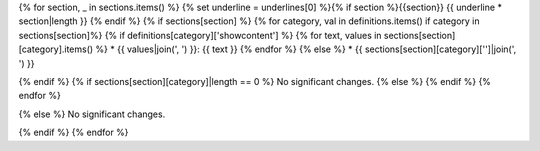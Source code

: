 {% for section, _ in sections.items() %}
{% set underline = underlines[0] %}{% if section %}{{section}}
{{ underline * section|length }}
{% endif %}
{% if sections[section] %}
{% for category, val in definitions.items() if category in sections[section]%}
{% if definitions[category]['showcontent'] %}
{% for text, values in sections[section][category].items() %}
* {{ values|join(', ') }}: {{ text }}
{% endfor %}
{% else %}
*  {{ sections[section][category]['']|join(', ') }}

{% endif %}
{% if sections[section][category]|length == 0 %}
No significant changes.
{% else %}
{% endif %}
{% endfor %}

{% else %}
No significant changes.


{% endif %}
{% endfor %}
